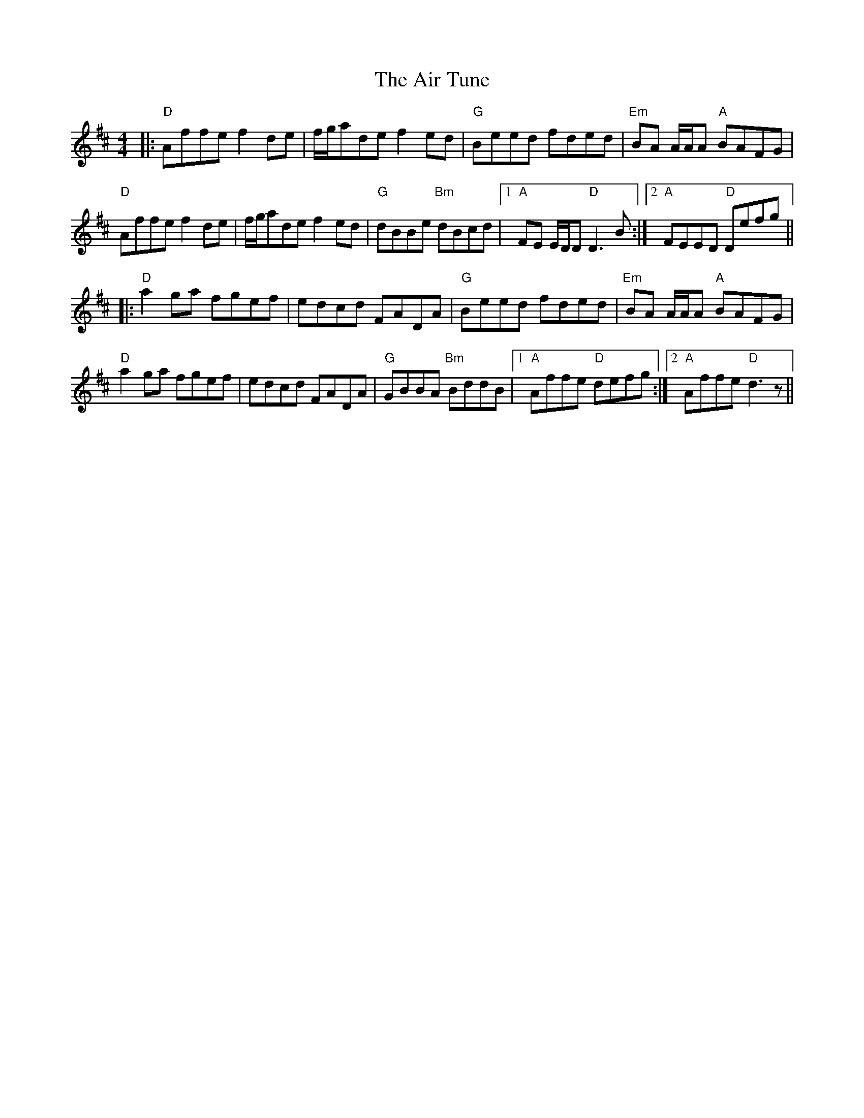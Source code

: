 X: 763
T: Air Tune, The
R: reel
M: 4/4
K: Dmajor
|:"D" Affe f2 de|f/g/ade f2 ed|"G" Beed fded|"Em" BA A/A/A "A" BAFG|
"D" Affe f2 de|f/g/ade f2 ed|"G" dBBe "Bm" dBcd|1 "A" FE E/D/D "D" D3 B:|2 "A" FEED "D" Defg||
|:"D" a2 ga fgef|edcd FADA|"G" Beed fded|"Em" BA A/A/A "A" BAFG|
"D" a2 ga fgef|edcd FADA|"G" GBBA "Bm" BddB|1 "A" Affe "D" defg:|2 "A" Affe "D" d3 z||

